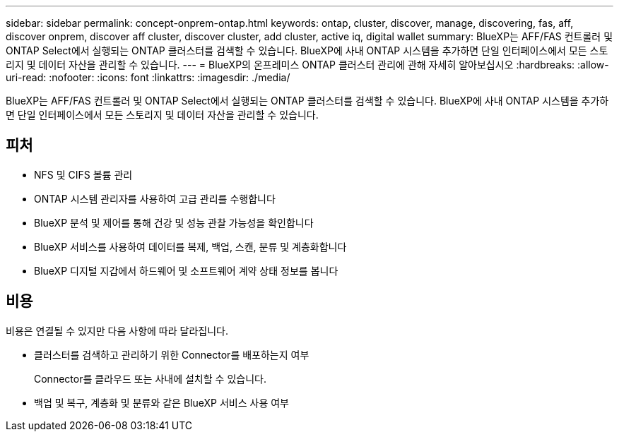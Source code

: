 ---
sidebar: sidebar 
permalink: concept-onprem-ontap.html 
keywords: ontap, cluster, discover, manage, discovering, fas, aff, discover onprem, discover aff cluster, discover cluster, add cluster, active iq, digital wallet 
summary: BlueXP는 AFF/FAS 컨트롤러 및 ONTAP Select에서 실행되는 ONTAP 클러스터를 검색할 수 있습니다. BlueXP에 사내 ONTAP 시스템을 추가하면 단일 인터페이스에서 모든 스토리지 및 데이터 자산을 관리할 수 있습니다. 
---
= BlueXP의 온프레미스 ONTAP 클러스터 관리에 관해 자세히 알아보십시오
:hardbreaks:
:allow-uri-read: 
:nofooter: 
:icons: font
:linkattrs: 
:imagesdir: ./media/


[role="lead"]
BlueXP는 AFF/FAS 컨트롤러 및 ONTAP Select에서 실행되는 ONTAP 클러스터를 검색할 수 있습니다. BlueXP에 사내 ONTAP 시스템을 추가하면 단일 인터페이스에서 모든 스토리지 및 데이터 자산을 관리할 수 있습니다.



== 피처

* NFS 및 CIFS 볼륨 관리
* ONTAP 시스템 관리자를 사용하여 고급 관리를 수행합니다
* BlueXP 분석 및 제어를 통해 건강 및 성능 관찰 가능성을 확인합니다
* BlueXP 서비스를 사용하여 데이터를 복제, 백업, 스캔, 분류 및 계층화합니다
* BlueXP 디지털 지갑에서 하드웨어 및 소프트웨어 계약 상태 정보를 봅니다




== 비용

비용은 연결될 수 있지만 다음 사항에 따라 달라집니다.

* 클러스터를 검색하고 관리하기 위한 Connector를 배포하는지 여부
+
Connector를 클라우드 또는 사내에 설치할 수 있습니다.

* 백업 및 복구, 계층화 및 분류와 같은 BlueXP 서비스 사용 여부

